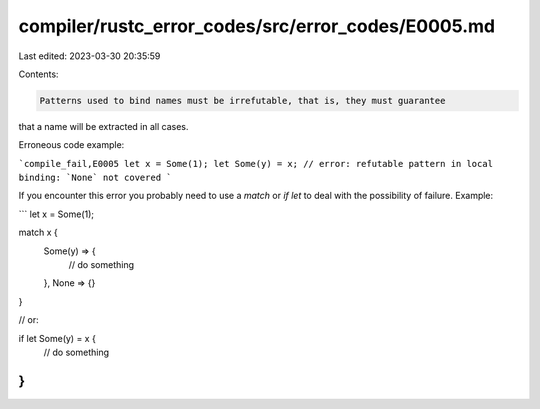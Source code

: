 compiler/rustc_error_codes/src/error_codes/E0005.md
===================================================

Last edited: 2023-03-30 20:35:59

Contents:

.. code-block:: md

    Patterns used to bind names must be irrefutable, that is, they must guarantee
that a name will be extracted in all cases.

Erroneous code example:

```compile_fail,E0005
let x = Some(1);
let Some(y) = x;
// error: refutable pattern in local binding: `None` not covered
```

If you encounter this error you probably need to use a `match` or `if let` to
deal with the possibility of failure. Example:

```
let x = Some(1);

match x {
    Some(y) => {
        // do something
    },
    None => {}
}

// or:

if let Some(y) = x {
    // do something
}
```


